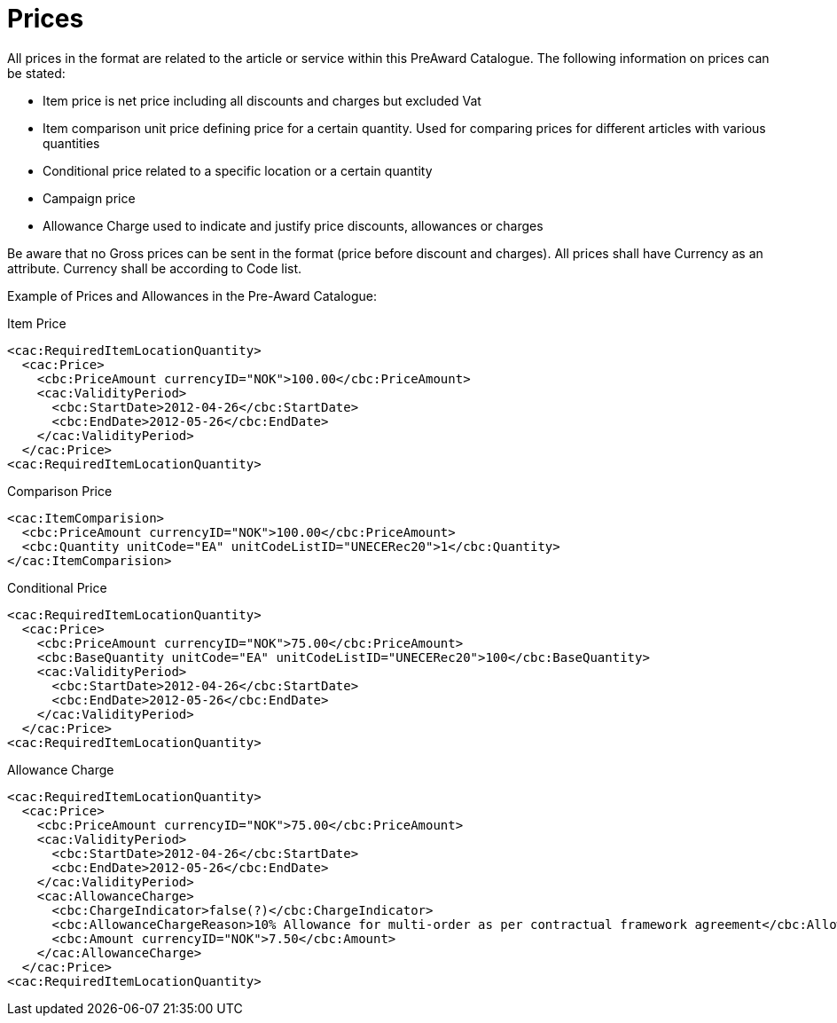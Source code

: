 
[[price]]
= Prices

All prices in the format are related to the article or service within this PreAward Catalogue. The following information on prices can be stated:

* Item price is net price including all discounts and charges but excluded Vat
* Item comparison unit price defining price for a certain quantity. Used for comparing prices for different articles with various quantities
* Conditional price related to a specific location or a certain quantity
* Campaign price
* Allowance Charge used to indicate and justify price discounts, allowances or charges

Be aware that no Gross prices can be sent in the format (price before discount and charges). All prices shall have Currency as an attribute. Currency shall be according to Code list.

Example of Prices and Allowances in the Pre-Award Catalogue:

[source]
.Item Price
----
<cac:RequiredItemLocationQuantity>
  <cac:Price>
    <cbc:PriceAmount currencyID="NOK">100.00</cbc:PriceAmount>
    <cac:ValidityPeriod>
      <cbc:StartDate>2012-04-26</cbc:StartDate>
      <cbc:EndDate>2012-05-26</cbc:EndDate>
    </cac:ValidityPeriod>
  </cac:Price>
<cac:RequiredItemLocationQuantity>
----

[source]
.Comparison Price
----
<cac:ItemComparision>
  <cbc:PriceAmount currencyID="NOK">100.00</cbc:PriceAmount>
  <cbc:Quantity unitCode="EA" unitCodeListID="UNECERec20">1</cbc:Quantity>
</cac:ItemComparision>
----

[source]
.Conditional Price
----
<cac:RequiredItemLocationQuantity>
  <cac:Price>
    <cbc:PriceAmount currencyID="NOK">75.00</cbc:PriceAmount>
    <cbc:BaseQuantity unitCode="EA" unitCodeListID="UNECERec20">100</cbc:BaseQuantity>
    <cac:ValidityPeriod>
      <cbc:StartDate>2012-04-26</cbc:StartDate>
      <cbc:EndDate>2012-05-26</cbc:EndDate>
    </cac:ValidityPeriod>
  </cac:Price>
<cac:RequiredItemLocationQuantity>
----

[source]
.Allowance Charge
----
<cac:RequiredItemLocationQuantity>
  <cac:Price>
    <cbc:PriceAmount currencyID="NOK">75.00</cbc:PriceAmount>
    <cac:ValidityPeriod>
      <cbc:StartDate>2012-04-26</cbc:StartDate>
      <cbc:EndDate>2012-05-26</cbc:EndDate>
    </cac:ValidityPeriod>
    <cac:AllowanceCharge>
      <cbc:ChargeIndicator>false(?)</cbc:ChargeIndicator>
      <cbc:AllowanceChargeReason>10% Allowance for multi-order as per contractual framework agreement</cbc:AllowanceChargeReason>
      <cbc:Amount currencyID="NOK">7.50</cbc:Amount>
    </cac:AllowanceCharge>
  </cac:Price>
<cac:RequiredItemLocationQuantity>
----